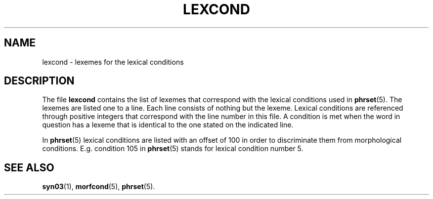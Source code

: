 .\" ident "@(#)dapro/syn03/lexcond.5 1.1 01/23/98"
.TH LEXCOND 5 "01/23/98" "Werkgroep Informatica" "BIBLICAL LANGUAGES"
.SH NAME
lexcond \- lexemes for the lexical conditions
.SH DESCRIPTION
The file
.B lexcond
contains the list of lexemes that correspond with the lexical
conditions used in
.BR phrset (5).
The lexemes are listed one to a line. Each line consists of
nothing but the lexeme.
Lexical conditions are referenced through positive integers
that correspond with the line number in this file.
A condition is met when the word in question has a lexeme that is
identical to the one stated on the indicated line.
.PP
In
.BR phrset (5)
lexical conditions are listed with an offset of 100 in order to
discriminate them from morphological conditions. E.g. condition
105 in
.BR phrset (5)
stands for lexical condition number 5.
.SH SEE ALSO
.BR syn03 (1),
.BR morfcond (5),
.BR phrset (5).
